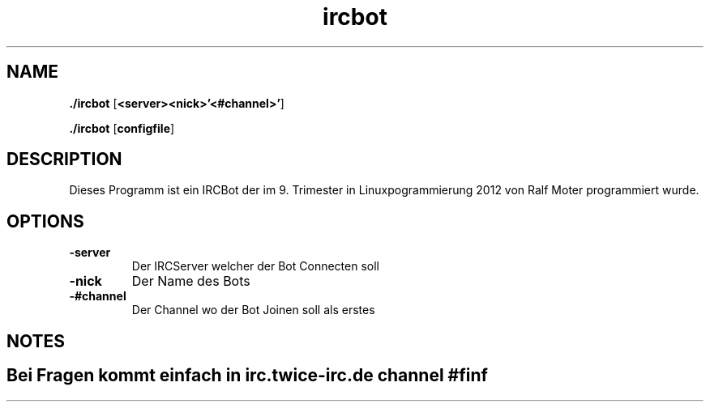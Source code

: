.TH ircbot  1.0 "11.06.2012" "" "IRC Bot's Manual von Ralf Moter"

.SH NAME
./ircbot \- ist ein Programm für einen IRCBot

..SH SYNOPSIS
.B ./ircbot
.RI [ \fB<server>\fP  \fB<nick>\fP   \fB'<#channel>'\fP ]
.br

.B ./ircbot
.RI [ \fBconfigfile\fP ]
.br

.SH DESCRIPTION
Dieses Programm ist ein IRCBot der im 9. Trimester in Linuxpogrammierung 2012 von Ralf Moter programmiert wurde.

.SH OPTIONS

.IP \fB\-server\fP
Der IRCServer welcher der Bot Connecten soll
.IP \fB\-nick\fP
Der Name des Bots
.IP \fB\-#channel\fP
Der Channel wo der Bot Joinen soll als erstes
.SH NOTES

.SH "Bei Fragen kommt einfach in irc.twice-irc.de channel #finf"
